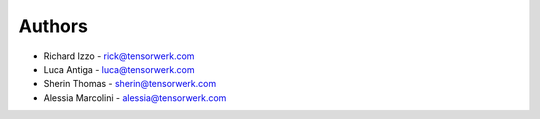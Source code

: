 Authors
=======

* Richard Izzo - rick@tensorwerk.com
* Luca Antiga - luca@tensorwerk.com
* Sherin Thomas - sherin@tensorwerk.com
* Alessia Marcolini - alessia@tensorwerk.com